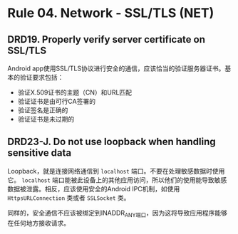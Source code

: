 * Rule 04. Network - SSL/TLS (NET)
** DRD19. Properly verify server certificate on SSL/TLS
Android app使用SSL/TLS协议进行安全的通信，应该恰当的验证服务器证书。基本的验证要求包括：
+ 验证X.509证书的主题（CN）和URL匹配
+ 验证证书是由可行CA签署的
+ 验证签名是正确的
+ 验证证书是未过期的

** DRD23-J. Do not use loopback when handling sensitive data
Loopback，就是连接网络通信到 =localhost= 端口。不要在处理敏感数据时使用它。 =localhost= 端口能被此设备上的其他应用访问，所以他们的使用能导致敏感数据被泄露。相反，应该使用安全的Android IPC机制，如使用 =HttpsURLConnection= 类或者 =SSLSocket= 类。

同样的，安全通信不应该被绑定到INADDR_ANY端口，因为这将导致应用程序能够在任何地方接收请求。
